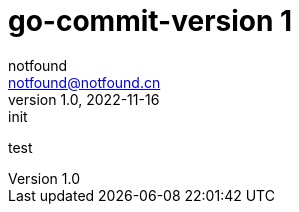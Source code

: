 = go-commit-version 1
notfound <notfound@notfound.cn>
1.0, 2022-11-16: init
:sectanchors:

:page-slug: go-commit-version
:page-category: git
:page-draft: true
:page-tags: git

test
